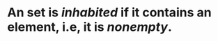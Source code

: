 #+alias: nonempty set

* An set is /*inhabited*/ if it contains an element, i.e, it is /*nonempty*/.
